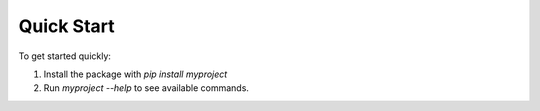 Quick Start
===========

To get started quickly:

1. Install the package with `pip install myproject`
2. Run `myproject --help` to see available commands.
